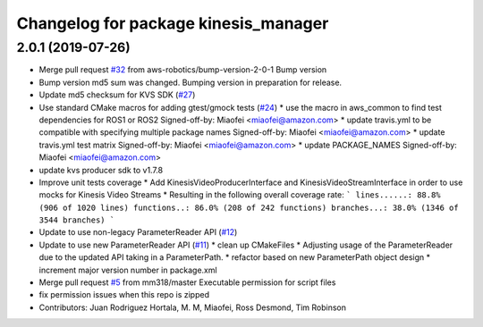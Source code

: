 ^^^^^^^^^^^^^^^^^^^^^^^^^^^^^^^^^^^^^
Changelog for package kinesis_manager
^^^^^^^^^^^^^^^^^^^^^^^^^^^^^^^^^^^^^

2.0.1 (2019-07-26)
------------------
* Merge pull request `#32 <https://github.com/aws-robotics/kinesisvideo-common/issues/32>`_ from aws-robotics/bump-version-2-0-1
  Bump version
* Bump version
  md5 sum was changed. Bumping version in preparation for release.
* Update md5 checksum for KVS SDK (`#27 <https://github.com/aws-robotics/kinesisvideo-common/issues/27>`_)
* Use standard CMake macros for adding gtest/gmock tests (`#24 <https://github.com/aws-robotics/kinesisvideo-common/issues/24>`_)
  * use the macro in aws_common to find test dependencies for ROS1 or ROS2
  Signed-off-by: Miaofei <miaofei@amazon.com>
  * update travis.yml to be compatible with specifying multiple package names
  Signed-off-by: Miaofei <miaofei@amazon.com>
  * update travis.yml test matrix
  Signed-off-by: Miaofei <miaofei@amazon.com>
  * update PACKAGE_NAMES
  Signed-off-by: Miaofei <miaofei@amazon.com>
* update kvs producer sdk to v1.7.8
* Improve unit tests coverage
  * Add KinesisVideoProducerInterface and
  KinesisVideoStreamInterface in order to use
  mocks for Kinesis Video Streams
  * Resulting in the following overall coverage rate:
  ```
  lines......: 88.8% (906 of 1020 lines)
  functions..: 86.0% (208 of 242 functions)
  branches...: 38.0% (1346 of 3544 branches)
  ```
* Update to use non-legacy ParameterReader API (`#12 <https://github.com/aws-robotics/kinesisvideo-common/issues/12>`_)
* Update to use new ParameterReader API (`#11 <https://github.com/aws-robotics/kinesisvideo-common/issues/11>`_)
  * clean up CMakeFiles
  * Adjusting usage of the ParameterReader due to the updated API taking in a ParameterPath.
  * refactor based on new ParameterPath object design
  * increment major version number in package.xml
* Merge pull request `#5 <https://github.com/aws-robotics/kinesisvideo-common/issues/5>`_ from mm318/master
  Executable permission for script files
* fix permission issues when this repo is zipped
* Contributors: Juan Rodriguez Hortala, M. M, Miaofei, Ross Desmond, Tim Robinson
